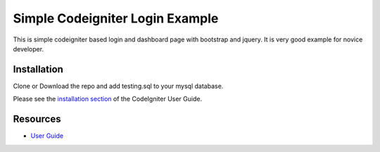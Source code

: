 ###################
Simple Codeigniter Login Example
###################
This is simple codeigniter based login and dashboard page with bootstrap and jquery.
It is very good example for novice developer.


************
Installation
************
Clone or Download the repo
and add testing.sql to your mysql database.

Please see the `installation section <https://codeigniter.com/user_guide/installation/index.html>`_
of the CodeIgniter User Guide.

*********
Resources
*********

-  `User Guide <https://codeigniter.com/docs>`_

